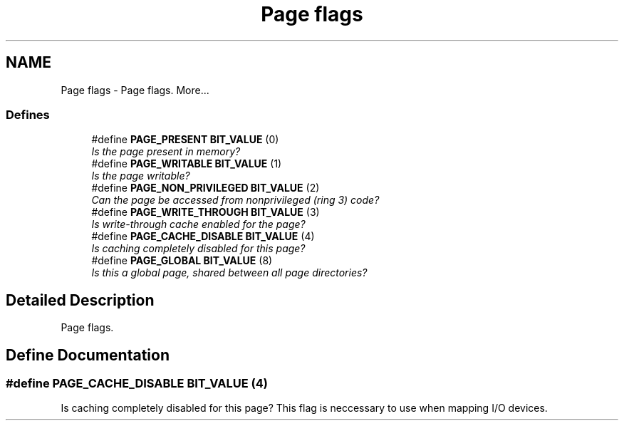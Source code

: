.TH "Page flags" 3 "29 Jul 2004" "Systemenviroment" \" -*- nroff -*-
.ad l
.nh
.SH NAME
Page flags \- Page flags.  
More...
.SS "Defines"

.in +1c
.ti -1c
.RI "#define \fBPAGE_PRESENT\fP   \fBBIT_VALUE\fP (0)"
.br
.RI "\fIIs the page present in memory? \fP"
.ti -1c
.RI "#define \fBPAGE_WRITABLE\fP   \fBBIT_VALUE\fP (1)"
.br
.RI "\fIIs the page writable? \fP"
.ti -1c
.RI "#define \fBPAGE_NON_PRIVILEGED\fP   \fBBIT_VALUE\fP (2)"
.br
.RI "\fICan the page be accessed from nonprivileged (ring 3) code? \fP"
.ti -1c
.RI "#define \fBPAGE_WRITE_THROUGH\fP   \fBBIT_VALUE\fP (3)"
.br
.RI "\fIIs write-through cache enabled for the page? \fP"
.ti -1c
.RI "#define \fBPAGE_CACHE_DISABLE\fP   \fBBIT_VALUE\fP (4)"
.br
.RI "\fIIs caching completely disabled for this page? \fP"
.ti -1c
.RI "#define \fBPAGE_GLOBAL\fP   \fBBIT_VALUE\fP (8)"
.br
.RI "\fIIs this a global page, shared between all page directories? \fP"
.in -1c
.SH "Detailed Description"
.PP 
Page flags. 
.SH "Define Documentation"
.PP 
.SS "#define PAGE_CACHE_DISABLE   \fBBIT_VALUE\fP (4)"
.PP
Is caching completely disabled for this page? This flag is neccessary to use when mapping I/O devices. 
